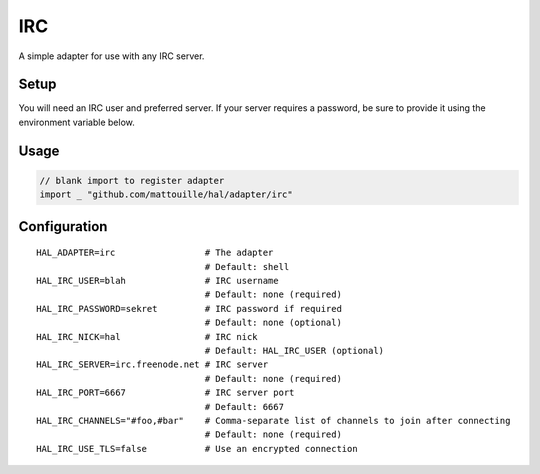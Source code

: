===
IRC
===

A simple adapter for use with any IRC server.

Setup
~~~~~

You will need an IRC user and preferred server. If your server requires
a password, be sure to provide it using the environment variable below.

Usage
~~~~~

.. code:: go

    // blank import to register adapter
    import _ "github.com/mattouille/hal/adapter/irc"

Configuration
~~~~~~~~~~~~~

::

    HAL_ADAPTER=irc                 # The adapter
                                    # Default: shell
    HAL_IRC_USER=blah               # IRC username
                                    # Default: none (required)
    HAL_IRC_PASSWORD=sekret         # IRC password if required
                                    # Default: none (optional)
    HAL_IRC_NICK=hal                # IRC nick
                                    # Default: HAL_IRC_USER (optional)
    HAL_IRC_SERVER=irc.freenode.net # IRC server
                                    # Default: none (required)
    HAL_IRC_PORT=6667               # IRC server port
                                    # Default: 6667
    HAL_IRC_CHANNELS="#foo,#bar"    # Comma-separate list of channels to join after connecting
                                    # Default: none (required)
    HAL_IRC_USE_TLS=false           # Use an encrypted connection

